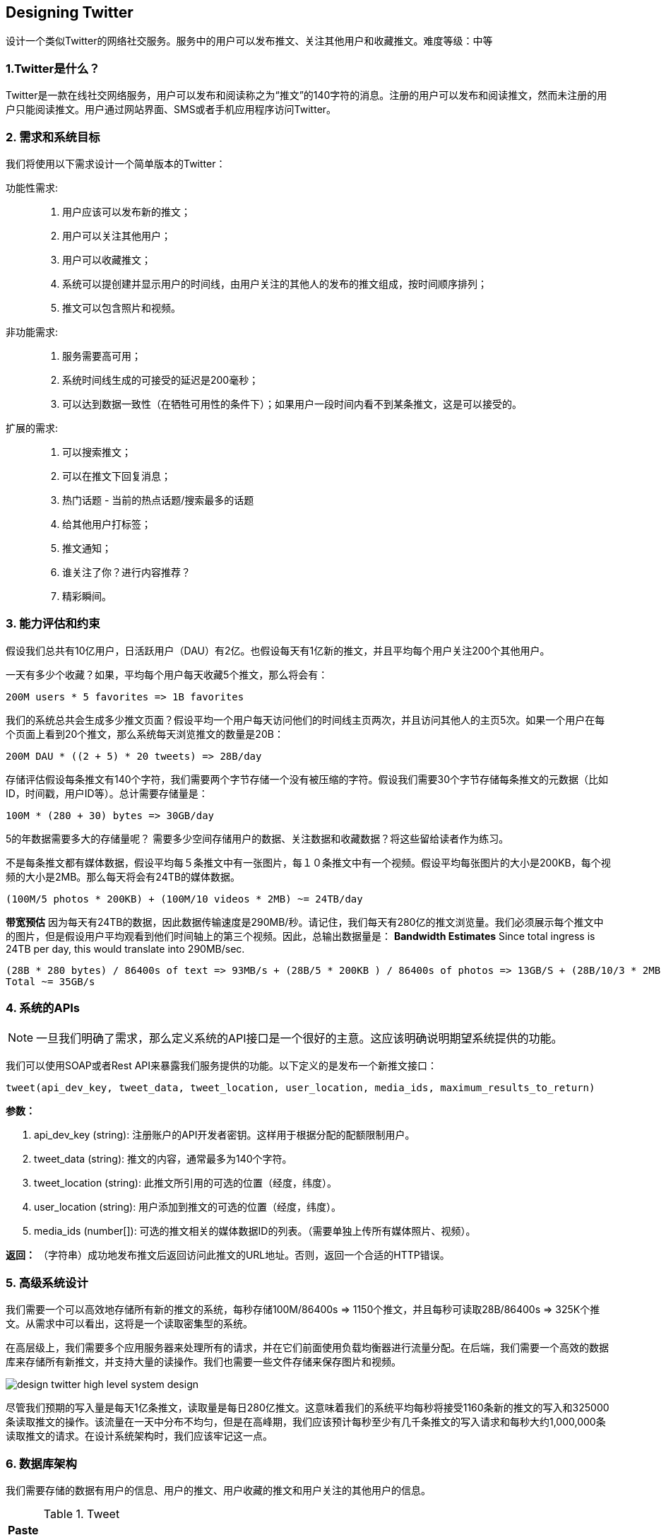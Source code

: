 [[designing-twitter]]
== Designing Twitter

设计一个类似Twitter的网络社交服务。服务中的用户可以发布推文、关注其他用户和收藏推文。难度等级：中等


[[twitter是什么]]
=== 1.Twitter是什么？

Twitter是一款在线社交网络服务，用户可以发布和阅读称之为“推文”的140字符的消息。注册的用户可以发布和阅读推文，然而未注册的用户只能阅读推文。用户通过网站界面、SMS或者手机应用程序访问Twitter。


[[需求和系统目标]]
=== 2. 需求和系统目标

我们将使用以下需求设计一个简单版本的Twitter：

功能性需求: ::

. 用户应该可以发布新的推文；
. 用户可以关注其他用户；
. 用户可以收藏推文；
. 系统可以提创建并显示用户的时间线，由用户关注的其他人的发布的推文组成，按时间顺序排列；
. 推文可以包含照片和视频。

非功能需求: ::

. 服务需要高可用；
. 系统时间线生成的可接受的延迟是200毫秒；
. 可以达到数据一致性（在牺牲可用性的条件下）；如果用户一段时间内看不到某条推文，这是可以接受的。

扩展的需求: ::

. 可以搜索推文；
. 可以在推文下回复消息；
. 热门话题 - 当前的热点话题/搜索最多的话题
. 给其他用户打标签；
. 推文通知；
. 谁关注了你？进行内容推荐？
. 精彩瞬间。

[[能力评估和约束]]
=== 3. 能力评估和约束

假设我们总共有10亿用户，日活跃用户（DAU）有2亿。也假设每天有1亿新的推文，并且平均每个用户关注200个其他用户。

一天有多少个收藏？如果，平均每个用户每天收藏5个推文，那么将会有：

[source,text]
----
200M users * 5 favorites => 1B favorites
----

我们的系统总共会生成多少推文页面？假设平均一个用户每天访问他们的时间线主页两次，并且访问其他人的主页5次。如果一个用户在每个页面上看到20个推文，那么系统每天浏览推文的数量是20B：

[source,text]
----
200M DAU * ((2 + 5) * 20 tweets) => 28B/day
----

存储评估假设每条推文有140个字符，我们需要两个字节存储一个没有被压缩的字符。假设我们需要30个字节存储每条推文的元数据（比如ID，时间戳，用户ID等）。总计需要存储量是：

[source,text]
----
100M * (280 + 30) bytes => 30GB/day
----

5的年数据需要多大的存储量呢？
需要多少空间存储用户的数据、关注数据和收藏数据？将这些留给读者作为练习。

不是每条推文都有媒体数据，假设平均每５条推文中有一张图片，每１０条推文中有一个视频。假设平均每张图片的大小是200KB，每个视频的大小是2MB。那么每天将会有24TB的媒体数据。

[source,text]
----
(100M/5 photos * 200KB) + (100M/10 videos * 2MB) ~= 24TB/day
----

*带宽预估* 因为每天有24TB的数据，因此数据传输速度是290MB/秒。请记住，我们每天有280亿的推文浏览量。我们必须展示每个推文中的图片，但是假设用户平均观看到他们时间轴上的第三个视频。因此，总输出数据量是：
*Bandwidth Estimates* Since total ingress is 24TB per day, this would translate into 290MB/sec.


[source,text]
----
(28B * 280 bytes) / 86400s of text => 93MB/s + (28B/5 * 200KB ) / 86400s of photos => 13GB/S + (28B/10/3 * 2MB ) / 86400s of Videos => 22GB/s
Total ~= 35GB/s
----

[[system-APIs]]
=== 4. 系统的APIs

[NOTE]
一旦我们明确了需求，那么定义系统的API接口是一个很好的主意。这应该明确说明期望系统提供的功能。

我们可以使用SOAP或者Rest API来暴露我们服务提供的功能。以下定义的是发布一个新推文接口：

[source,text]
----
tweet(api_dev_key, tweet_data, tweet_location, user_location, media_ids, maximum_results_to_return)
----

*参数：*

. api_dev_key (string): 注册账户的API开发者密钥。这样用于根据分配的配额限制用户。
. tweet_data (string): 推文的内容，通常最多为140个字符。
. tweet_location (string): 此推文所引用的可选的位置（经度，纬度）。
. user_location (string): 用户添加到推文的可选的位置（经度，纬度）。
. media_ids (number[]): 可选的推文相关的媒体数据ID的列表。（需要单独上传所有媒体照片、视频）。

*返回：* （字符串）成功地发布推文后返回访问此推文的URL地址。否则，返回一个合适的HTTP错误。

[[high-level-system-design]]
=== 5. 高级系统设计

我们需要一个可以高效地存储所有新的推文的系统，每秒存储100M/86400s => 1150个推文，并且每秒可读取28B/86400s => 325K个推文。从需求中可以看出，这将是一个读取密集型的系统。

在高层级上，我们需要多个应用服务器来处理所有的请求，并在它们前面使用负载均衡器进行流量分配。在后端，我们需要一个高效的数据库来存储所有新推文，并支持大量的读操作。我们也需要一些文件存储来保存图片和视频。


image::https://jcohy-resources.oss-cn-beijing.aliyuncs.com/jcohy-docs/images/system-design-interview/twitter/design-twitter-high-level-system-design.png[]

尽管我们预期的写入量是每天1亿条推文，读取量是每日280亿推文。这意味着我们的系统平均每秒将接受1160条新的推文的写入和325000条读取推文的操作。该流量在一天中分布不均匀，但是在高峰期，我们应该预计每秒至少有几千条推文的写入请求和每秒大约1,000,000条读取推文的请求。在设计系统架构时，我们应该牢记这一点。

[[database-schema]]
=== 6. 数据库架构

我们需要存储的数据有用户的信息、用户的推文、用户收藏的推文和用户关注的其他用户的信息。

.Tweet
[width="25%",cols="<s,>m"]
|===
2+| Paste
|PK|TweetID: int
||Content: varchar(140)
||TweetLongitude: int
||UserLongitude: int
||CreationDate:datetime
||NumFavorites: int
|===

.User
[width="25%",cols="<s,>m"]
|===
2+| User
|PK|UserID:int
||Name:varchar(20)
||Email:varchar(32)
||DateOfBirth:datetime
||CreationDate:datetime
||LastLogin:datetime
|===

.UserFollow
[width="25%",cols="<s,>m"]
|===
2+| UserFollow
|PK|[Not supported by viewer]
|===

.Favorite
[width="25%",cols="<s,>m"]
|===
2+|Favorite
|Pk| [Not supported by viewer]
||CreationDate:datetime|
|===

对于选择使用关系型数据库还是非关系型数据库来存储数据，请参考设计Instagram中的link:designing-instagram.adoc#数据库架构[数据库架构] 。

[[data-sharding]]
=== 7. Data Sharding

Since we have a huge number of new tweets every day and our read load is extremely high too, we need to distribute our data onto multiple machines such that we can read/write it efficiently.
We have many options to shard our data; let’s go through them one by one:

*Sharding based on UserID:* We can try storing all the data of a user on one server.
While storing, we can pass the UserID to our hash function that will map the user to a database server where we will store all of the user’s tweets, favorites, follows, etc.
While querying for tweets/follows/favorites of a user, we can ask our hash function where can we find the data of a user and then read it from there.
This approach has a couple of issues:

. What if a user becomes hot?
There could be a lot of queries on the server holding the user.
This high load will affect the performance of our service.
. Over time some users can end up storing a lot of tweets or having a lot of follows compared to others.
Maintaining a uniform distribution of growing user data is quite difficult.

To recover from these situations either we have to repartition/redistribute our data or use consistent hashing.

*Sharding based on TweetID:* Our hash function will map each TweetID to a random server where we will store that Tweet.
To search for tweets, we have to query all servers, and each server will return a set of tweets.
A centralized server will aggregate these results to return them to the user.
Let’s look into timeline generation example; here are the number of steps our system has to perform to generate a user’s timeline:

. Our application (app) server will find all the people the user follows.
. App server will send the query to all database servers to find tweets from these people.
. Each database server will find the tweets for each user, sort them by recency and return the top tweets.
. App server will merge all the results and sort them again to return the top results to the user.

This approach solves the problem of hot users, but, in contrast to sharding by UserID, we have to query all database partitions to find tweets of a user, which can result in higher latencies.

We can further improve our performance by introducing cache to store hot tweets in front of the database servers.

*Sharding based on Tweet creation time:* Storing tweets based on creation time will give us the advantage of fetching all the top tweets quickly and we only have to query a very small set of servers.
The problem here is that the traffic load will not be distributed, e.g., while writing, all new tweets will be going to one server and the remaining servers will be sitting idle.
Similarly, while reading, the server holding the latest data will have a very high load as compared to servers holding old data.

*What if we can combine sharding by TweedID and Tweet creation time?* If we don’t store tweet creation time separately and use TweetID to reflect that, we can get benefits of both the approaches.
This way it will be quite quick to find the latest Tweets.
For this, we must make each TweetID universally unique in our system and each TweetID should contain a timestamp too.

We can use epoch time for this.
Let’s say our TweetID will have two parts: the first part will be representing epoch seconds and the second part will be an auto-incrementing sequence.
So, to make a new TweetID, we can take the current epoch time and append an auto-incrementing number to it.
We can figure out the shard number from this TweetID and store it there.

What could be the size of our TweetID?
Let’s say our epoch time starts today, how many bits we would need to store the number of seconds for the next 50 years?

[source,text]
----
86400 sec/day * 365 (days a year) * 50 (years) => 1.6B
----

image::https://jcohy-resources.oss-cn-beijing.aliyuncs.com/jcohy-docs/images/system-design-interview/twitter/design-twitter-data-sharding.png[]

We would need 31 bits to store this number.
Since on average we are expecting 1150 new tweets per second, we can allocate 17 bits to store auto incremented sequence; this will make our TweetID 48 bits long.
So, every second we can store (2^17 => 130K) new tweets.
We can reset our auto incrementing sequence every second.
For fault tolerance and better performance, we can have two database servers to generate auto-incrementing keys for us, one generating even numbered keys and the other generating odd numbered keys.

If we assume our current epoch seconds are “1483228800,” our TweetID will look like this:

[source,text]
----
1483228800 000001
1483228800 000002
1483228800 000003
1483228800 000004
…
----

If we make our TweetID 64bits (8 bytes) long, we can easily store tweets for the next 100 years and also store them for mili-seconds granularity.

In the above approach, we still have to query all the servers for timeline generation, but our reads (and writes) will be substantially quicker.

. Since we don’t have any secondary index (on creation time) this will reduce our write latency.
. While reading, we don’t need to filter on creation-time as our primary key has epoch time included in it.

[[cache]]
=== 8. Cache

We can introduce a cache for database servers to cache hot tweets and users.
We can use an off-the- shelf solution like Memcache that can store the whole tweet objects.
Application servers, before hitting database, can quickly check if the cache has desired tweets.
Based on clients’ usage patterns we can determine how many cache servers we need.

*Which cache replacement policy would best fit our needs?* When the cache is full and we want to replace a tweet with a newer/hotter tweet, how would we choose?
Least Recently Used (LRU) can be a reasonable policy for our system.
Under this policy, we discard the least recently viewed tweet first.

*How can we have a more intelligent cache?* If we go with 80-20 rule, that is 20% of tweets generating 80% of read traffic which means that certain tweets are so popular that a majority of people read them.
This dictates that we can try to cache 20% of daily read volume from each shard.

*What if we cache the latest data?* Our service can benefit from this approach.
Let’s say if 80% of our users see tweets from the past three days only; we can try to cache all the tweets from the past three days.
Let’s say we have dedicated cache servers that cache all the tweets from all the users from the past three days.
As estimated above, we are getting 100 million new tweets or 30GB of new data every day (without photos and videos).
If we want to store all the tweets from last three days, we will need less than 100GB of memory.
This data can easily fit into one server, but we should replicate it onto multiple servers to distribute all the read traffic to reduce the load on cache servers.
So whenever we are generating a user’s timeline, we can ask the cache servers if they have all the recent tweets for that user.
If yes, we can simply return all the data from the cache.
If we don’t have enough tweets in the cache, we have to query the backend server to fetch that data.
On a similar design, we can try caching photos and videos from the last three days.

Our cache would be like a hash table where ‘key’ would be ‘OwnerID’ and ‘value’ would be a doubly linked list containing all the tweets from that user in the past three days.
Since we want to retrieve the most recent data first, we can always insert new tweets at the head of the linked list, which means all the older tweets will be near the tail of the linked list.
Therefore, we can remove tweets from the tail to make space for newer tweets.

image::https://jcohy-resources.oss-cn-beijing.aliyuncs.com/jcohy-docs/images/system-design-interview/twitter/design-twitter-cache.png[]

[[timeline-generation]]
=== 9. Timeline Generation

For a detailed discussion about timeline generation, take a look at Designing Facebook’s Newsfeed.

[[replication-and-fault-tolerance]]
=== 10. Replication and Fault Tolerance

Since our system is read-heavy, we can have multiple secondary database servers for each DB partition.
Secondary servers will be used for read traffic only.
All writes will first go to the primary server and then will be replicated to secondary servers.
This scheme will also give us fault tolerance, since whenever the primary server goes down we can failover to a secondary server.

[[load-balancing]]
=== 11. Load Balancing

We can add Load balancing layer at three places in our system 1) Between Clients and Application servers 2) Between Application servers and database replication servers and 3) Between Aggregation servers and Cache server.
Initially, a simple Round Robin approach can be adopted; that distributes incoming requests equally among servers.
This LB is simple to implement and does not introduce any overhead.
Another benefit of this approach is that if a server is dead, LB will take it out of the rotation and will stop sending any traffic to it.
A problem with Round Robin LB is that it won’t take servers load into consideration.
If a server is overloaded or slow, the LB will not stop sending new requests to that server.
To handle this, a more intelligent LB solution can be placed that periodically queries backend server about their load and adjusts traffic based on that.

[[monitoring]]
=== 12. Monitoring

Having the ability to monitor our systems is crucial.
We should constantly collect data to get an instant insight into how our system is doing.
We can collect following metrics/counters to get an understanding of the performance of our service:

. New tweets per day/second, what is the daily peak?
. Timeline delivery stats, how many tweets per day/second our service is delivering.
. Average latency that is seen by the user to refresh timeline.

By monitoring these counters, we will realize if we need more replication, load balancing, or caching.

[[extended-requirements]]
=== 13. Extended Requirements

*How do we serve feeds?* Get all the latest tweets from the people someone follows and merge/sort them by time.
Use pagination to fetch/show tweets.
Only fetch top N tweets from all the people someone follows.
This N will depend on the client’s Viewport, since on a mobile we show fewer tweets compared to a Web client.
We can also cache next top tweets to speed things up.

Alternately, we can pre-generate the feed to improve efficiency; for details please see ‘Ranking and timeline generation’ under link:designing-instagram.adoc[Designing Instagram].

*Retweet:* With each Tweet object in the database, we can store the ID of the original Tweet and not store any contents on this retweet object.

*Trending Topics:* We can cache most frequently occurring hashtags or search queries in the last N seconds and keep updating them after every M seconds.
We can rank trending topics based on the frequency of tweets or search queries or retweets or likes.
We can give more weight to topics which are shown to more people.

*Who to follow?How to give suggestions?* This feature will improve user engagement.
We can suggest friends of people someone follows.
We can go two or three levels down to find famous people for the suggestions.
We can give preference to people with more followers.

As only a few suggestions can be made at any time, use Machine Learning (ML) to shuffle and re- prioritize.
ML signals could include people with recently increased follow-ship, common followers if the other person is following this user, common location or interests, etc.

*Moments:* Get top news for different websites for past 1 or 2 hours, figure out related tweets, prioritize them, categorize them (news, support, financial, entertainment, etc.) using ML – supervised learning or Clustering.
Then we can show these articles as trending topics in Moments.

*Search:* Search involves Indexing, Ranking, and Retrieval of tweets.
A similar solution is discussed in our next problem  link:designing-twitter.adoc[Design Twitter Search].
